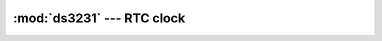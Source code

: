 :mod:`ds3231` --- RTC clock
===========================

.. module:: ds3231
   :synopsis: RTC clock.

.. doxygenfile:: drivers/ds3231.h
   :project: simba

